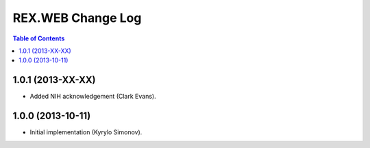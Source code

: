 **********************
  REX.WEB Change Log
**********************

.. contents:: Table of Contents


1.0.1 (2013-XX-XX)
==================

* Added NIH acknowledgement (Clark Evans).


1.0.0 (2013-10-11)
==================

* Initial implementation (Kyrylo Simonov).



